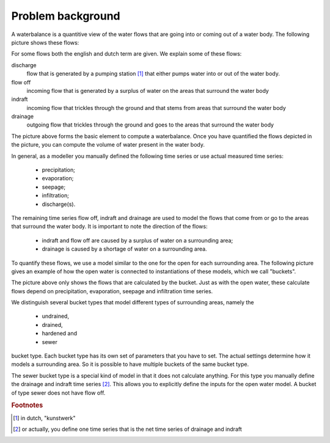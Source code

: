 Problem background
------------------

A waterbalance is a quantitive view of the water flows that are going into or
coming out of a water body. The following picture shows these flows:

.. image:: openwater.png

For some flows both the english and dutch term are given. We explain some of
these flows:

discharge
  flow that is generated by a pumping station [#fn1]_ that either pumps water
  into or out of the water body.

flow off
  incoming flow that is generated by a surplus of water on the areas that
  surround the water body

indraft
  incoming flow that trickles through the ground and that stems from areas that
  surround the water body

drainage
  outgoing flow that trickles through the ground and goes to the areas that
  surround the water body

The picture above forms the basic element to compute a waterbalance. Once you
have quantified the flows depicted in the picture, you can compute the volume
of water present in the water body.

In general, as a modeller you manually defined the following time series or use
actual measured time series:

  - precipitation;
  - evaporation;
  - seepage;
  - infiltration;
  - discharge(s).

The remaining time series flow off, indraft and drainage are used to model the
flows that come from or go to the areas that surround the water body. It is
important to note the direction of the flows:

  - indraft and flow off are caused by a surplus of water on a surrounding area;
  - drainage is caused by a shortage of water on a surrounding area.

To quantify these flows, we use a model similar to the one for the open for
each surrounding area. The following picture gives an example of how the open
water is connected to instantiations of these models, which we call "buckets".

.. image:: openwaterareas.png

The picture above only shows the flows that are calculated by the bucket. Just
as with the open water, these calculate flows depend on precipitation,
evaporation, seepage and infiltration time series.

We distinguish several bucket types that model different types of surrounding
areas, namely the

  - undrained,
  - drained,
  - hardened and
  - sewer

bucket type. Each bucket type has its own set of parameters that you have to
set. The actual settings determine how it models a surrounding area. So it is
possible to have multiple buckets of the same bucket type.

The sewer bucket type is a special kind of model in that it does not calculate
anything. For this type you manually define the drainage and indraft time
series [#fn2]_. This allows you to explicitly define the inputs for the open
water model. A bucket of type sewer does not have flow off.

.. rubric:: Footnotes

.. [#fn1] in dutch, "kunstwerk"
.. [#fn2] or actually, you define one time series that is the net time series of
          drainage and indraft
